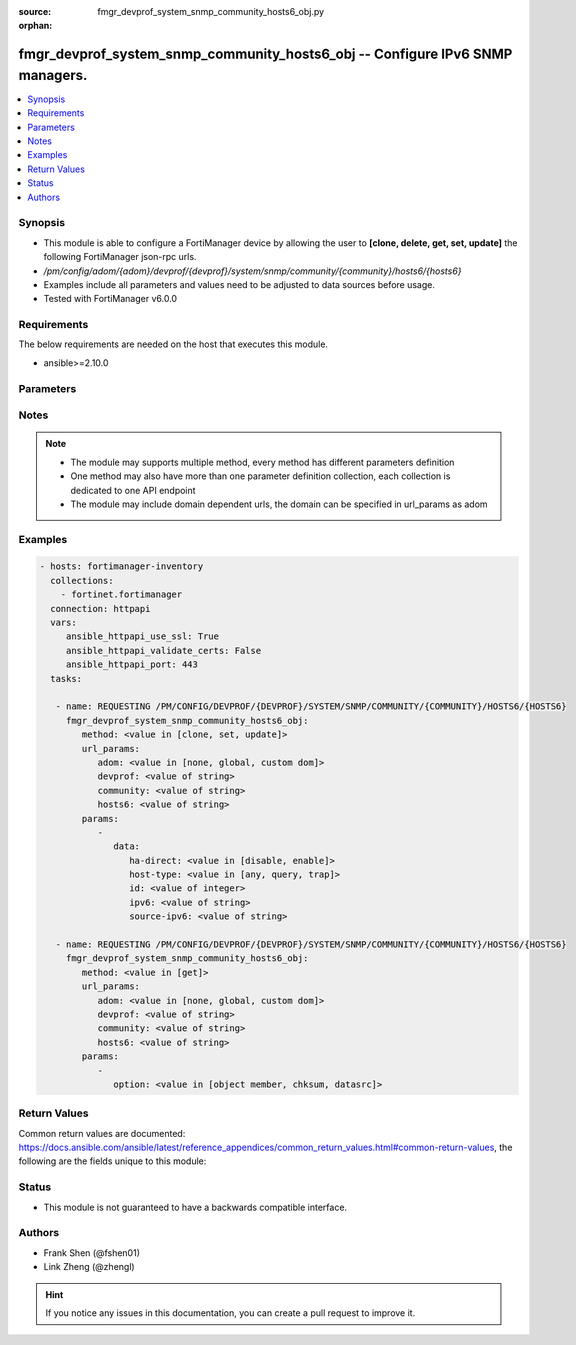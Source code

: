 :source: fmgr_devprof_system_snmp_community_hosts6_obj.py

:orphan:

.. _fmgr_devprof_system_snmp_community_hosts6_obj:

fmgr_devprof_system_snmp_community_hosts6_obj -- Configure IPv6 SNMP managers.
++++++++++++++++++++++++++++++++++++++++++++++++++++++++++++++++++++++++++++++

.. versionadded:: 2.10

.. contents::
   :local:
   :depth: 1


Synopsis
--------

- This module is able to configure a FortiManager device by allowing the user to **[clone, delete, get, set, update]** the following FortiManager json-rpc urls.
- `/pm/config/adom/{adom}/devprof/{devprof}/system/snmp/community/{community}/hosts6/{hosts6}`
- Examples include all parameters and values need to be adjusted to data sources before usage.
- Tested with FortiManager v6.0.0


Requirements
------------
The below requirements are needed on the host that executes this module.

- ansible>=2.10.0



Parameters
----------

.. raw:: html

 <ul>
 <li><span class="li-head">url_params</span> - parameters in url path <span class="li-normal">type: dict</span> <span class="li-required">required: true</span></li>
 <ul class="ul-self">
 <li><span class="li-head">adom</span> - the domain prefix <span class="li-normal">type: str</span> <span class="li-normal"> choices: none, global, custom dom</span></li>
 <li><span class="li-head">devprof</span> - the object name <span class="li-normal">type: str</span> </li>
 <li><span class="li-head">community</span> - the object name <span class="li-normal">type: str</span> </li>
 <li><span class="li-head">hosts6</span> - the object name <span class="li-normal">type: str</span> </li>
 </ul>
 <li><span class="li-head">parameters for method: [clone, set, update]</span> - Configure IPv6 SNMP managers.</li>
 <ul class="ul-self">
 <li><span class="li-head">data</span> - No description for the parameter <span class="li-normal">type: dict</span> <ul class="ul-self">
 <li><span class="li-head">ha-direct</span> - Enable/disable direct management of HA cluster members. <span class="li-normal">type: str</span>  <span class="li-normal">choices: [disable, enable]</span> </li>
 <li><span class="li-head">host-type</span> - Control whether the SNMP manager sends SNMP queries, receives SNMP traps, or both. <span class="li-normal">type: str</span>  <span class="li-normal">choices: [any, query, trap]</span> </li>
 <li><span class="li-head">id</span> - Host6 entry ID. <span class="li-normal">type: int</span> </li>
 <li><span class="li-head">ipv6</span> - SNMP manager IPv6 address prefix. <span class="li-normal">type: str</span> </li>
 <li><span class="li-head">source-ipv6</span> - Source IPv6 address for SNMP traps. <span class="li-normal">type: str</span> </li>
 </ul>
 </ul>
 <li><span class="li-head">parameters for method: [delete]</span> - Configure IPv6 SNMP managers.</li>
 <ul class="ul-self">
 </ul>
 <li><span class="li-head">parameters for method: [get]</span> - Configure IPv6 SNMP managers.</li>
 <ul class="ul-self">
 <li><span class="li-head">option</span> - Set fetch option for the request. <span class="li-normal">type: str</span>  <span class="li-normal">choices: [object member, chksum, datasrc]</span> </li>
 </ul>
 </ul>






Notes
-----
.. note::

   - The module may supports multiple method, every method has different parameters definition

   - One method may also have more than one parameter definition collection, each collection is dedicated to one API endpoint

   - The module may include domain dependent urls, the domain can be specified in url_params as adom

Examples
--------

.. code-block:: yaml+jinja

 - hosts: fortimanager-inventory
   collections:
     - fortinet.fortimanager
   connection: httpapi
   vars:
      ansible_httpapi_use_ssl: True
      ansible_httpapi_validate_certs: False
      ansible_httpapi_port: 443
   tasks:

    - name: REQUESTING /PM/CONFIG/DEVPROF/{DEVPROF}/SYSTEM/SNMP/COMMUNITY/{COMMUNITY}/HOSTS6/{HOSTS6}
      fmgr_devprof_system_snmp_community_hosts6_obj:
         method: <value in [clone, set, update]>
         url_params:
            adom: <value in [none, global, custom dom]>
            devprof: <value of string>
            community: <value of string>
            hosts6: <value of string>
         params:
            -
               data:
                  ha-direct: <value in [disable, enable]>
                  host-type: <value in [any, query, trap]>
                  id: <value of integer>
                  ipv6: <value of string>
                  source-ipv6: <value of string>

    - name: REQUESTING /PM/CONFIG/DEVPROF/{DEVPROF}/SYSTEM/SNMP/COMMUNITY/{COMMUNITY}/HOSTS6/{HOSTS6}
      fmgr_devprof_system_snmp_community_hosts6_obj:
         method: <value in [get]>
         url_params:
            adom: <value in [none, global, custom dom]>
            devprof: <value of string>
            community: <value of string>
            hosts6: <value of string>
         params:
            -
               option: <value in [object member, chksum, datasrc]>



Return Values
-------------


Common return values are documented: https://docs.ansible.com/ansible/latest/reference_appendices/common_return_values.html#common-return-values, the following are the fields unique to this module:


.. raw:: html

 <ul>
 <li><span class="li-return"> return values for method: [clone, set, update]</span> </li>
 <ul class="ul-self">
 <li><span class="li-return">data</span>
 - No description for the parameter <span class="li-normal">type: dict</span> <ul class="ul-self">
 <li> <span class="li-return"> id </span> - Host6 entry ID. <span class="li-normal">type: int</span>  </li>
 </ul>
 <li><span class="li-return">status</span>
 - No description for the parameter <span class="li-normal">type: dict</span> <ul class="ul-self">
 <li> <span class="li-return"> code </span> - No description for the parameter <span class="li-normal">type: int</span>  </li>
 <li> <span class="li-return"> message </span> - No description for the parameter <span class="li-normal">type: str</span>  </li>
 </ul>
 <li><span class="li-return">url</span>
 - No description for the parameter <span class="li-normal">type: str</span>  <span class="li-normal">example: /pm/config/adom/{adom}/devprof/{devprof}/system/snmp/community/{community}/hosts6/{hosts6}</span>  </li>
 </ul>
 <li><span class="li-return"> return values for method: [delete]</span> </li>
 <ul class="ul-self">
 <li><span class="li-return">status</span>
 - No description for the parameter <span class="li-normal">type: dict</span> <ul class="ul-self">
 <li> <span class="li-return"> code </span> - No description for the parameter <span class="li-normal">type: int</span>  </li>
 <li> <span class="li-return"> message </span> - No description for the parameter <span class="li-normal">type: str</span>  </li>
 </ul>
 <li><span class="li-return">url</span>
 - No description for the parameter <span class="li-normal">type: str</span>  <span class="li-normal">example: /pm/config/adom/{adom}/devprof/{devprof}/system/snmp/community/{community}/hosts6/{hosts6}</span>  </li>
 </ul>
 <li><span class="li-return"> return values for method: [get]</span> </li>
 <ul class="ul-self">
 <li><span class="li-return">data</span>
 - No description for the parameter <span class="li-normal">type: dict</span> <ul class="ul-self">
 <li> <span class="li-return"> ha-direct </span> - Enable/disable direct management of HA cluster members. <span class="li-normal">type: str</span>  </li>
 <li> <span class="li-return"> host-type </span> - Control whether the SNMP manager sends SNMP queries, receives SNMP traps, or both. <span class="li-normal">type: str</span>  </li>
 <li> <span class="li-return"> id </span> - Host6 entry ID. <span class="li-normal">type: int</span>  </li>
 <li> <span class="li-return"> ipv6 </span> - SNMP manager IPv6 address prefix. <span class="li-normal">type: str</span>  </li>
 <li> <span class="li-return"> source-ipv6 </span> - Source IPv6 address for SNMP traps. <span class="li-normal">type: str</span>  </li>
 </ul>
 <li><span class="li-return">status</span>
 - No description for the parameter <span class="li-normal">type: dict</span> <ul class="ul-self">
 <li> <span class="li-return"> code </span> - No description for the parameter <span class="li-normal">type: int</span>  </li>
 <li> <span class="li-return"> message </span> - No description for the parameter <span class="li-normal">type: str</span>  </li>
 </ul>
 <li><span class="li-return">url</span>
 - No description for the parameter <span class="li-normal">type: str</span>  <span class="li-normal">example: /pm/config/adom/{adom}/devprof/{devprof}/system/snmp/community/{community}/hosts6/{hosts6}</span>  </li>
 </ul>
 </ul>





Status
------

- This module is not guaranteed to have a backwards compatible interface.


Authors
-------

- Frank Shen (@fshen01)
- Link Zheng (@zhengl)


.. hint::

    If you notice any issues in this documentation, you can create a pull request to improve it.



